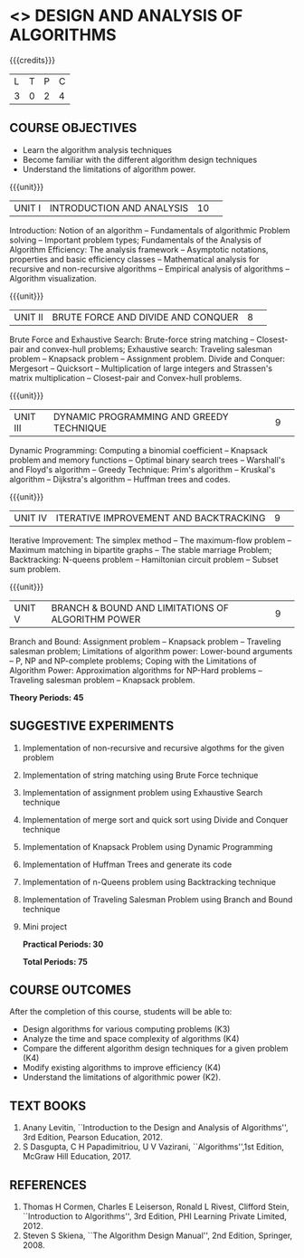* <<<404>>> DESIGN AND ANALYSIS OF ALGORITHMS
:properties:
:author: Dr.S.Kavitha and Mr.V.Balasubramanian
:end:

#+startup: showall

{{{credits}}}
| L | T | P | C |
| 3 | 0 | 2 | 4 |

** COURSE OBJECTIVES
- Learn the algorithm analysis techniques
- Become familiar with the different algorithm design techniques
- Understand the limitations of algorithm power.

{{{unit}}}
|UNIT I|INTRODUCTION AND ANALYSIS |10| 
Introduction: Notion of an algorithm -- Fundamentals of algorithmic
Problem solving -- Important problem types; Fundamentals of the
Analysis of Algorithm Efficiency: The analysis framework -- Asymptotic
notations, properties and basic efficiency classes -- Mathematical
analysis for recursive and non-recursive algorithms -- Empirical
analysis of algorithms -- Algorithm visualization.

{{{unit}}}
|UNIT II|BRUTE FORCE AND DIVIDE AND CONQUER |8| 
Brute Force and Exhaustive Search: Brute-force string matching --
Closest-pair and convex-hull problems; Exhaustive search: Traveling
salesman problem -- Knapsack problem -- Assignment problem.  Divide
and Conquer: Mergesort -- Quicksort -- Multiplication of large
integers and Strassen's matrix multiplication -- Closest-pair and
Convex-hull problems.

{{{unit}}}
|UNIT III |DYNAMIC PROGRAMMING AND GREEDY TECHNIQUE |9| 
Dynamic Programming: Computing a binomial coefficient -- Knapsack
problem and memory functions -- Optimal binary search trees --
Warshall's and Floyd's algorithm -- Greedy Technique: Prim's algorithm
-- Kruskal's algorithm -- Dijkstra's algorithm -- Huffman trees and
codes.

{{{unit}}}
|UNIT IV | ITERATIVE IMPROVEMENT AND BACKTRACKING |9| 
Iterative Improvement: The simplex method -- The maximum-flow problem
--  Maximum matching in bipartite graphs -- The stable marriage Problem;
Backtracking: N-queens problem -- Hamiltonian circuit problem --
Subset sum problem.

{{{unit}}}
|UNIT V | BRANCH & BOUND AND LIMITATIONS OF ALGORITHM POWER |9| 
Branch and Bound: Assignment problem -- Knapsack problem -- Traveling
salesman problem; Limitations of algorithm power: Lower-bound
arguments -- P, NP and NP-complete problems; Coping with the
Limitations of Algorithm Power: Approximation algorithms for NP-Hard
problems -- Traveling salesman problem -- Knapsack problem.

 *Theory Periods: 45*

** SUGGESTIVE EXPERIMENTS
1. Implementation of non-recursive and recursive algothms for the given
   problem
2. Implementation of string matching using Brute Force technique
3. Implementation of assignment problem using Exhaustive Search
   technique
4. Implementation of merge sort and quick sort using Divide and
   Conquer technique
5. Implementation of Knapsack Problem using Dynamic Programming
6. Implementation of Huffman Trees and generate its code
8. Implementation of n-Queens problem using Backtracking technique
9. Implementation of Traveling Salesman Problem using Branch and Bound
   technique
10. Mini project

 *Practical Periods: 30*

 *Total Periods: 75*

** COURSE OUTCOMES
After the completion of this course, students will be able to: 
- Design algorithms for various computing problems (K3)
- Analyze the time and space complexity of algorithms (K4)
- Compare the different algorithm design techniques for a given problem (K4)
- Modify existing algorithms to improve efficiency (K4)
- Understand the limitations of algorithmic power (K2).

** TEXT BOOKS
1. Anany Levitin, ``Introduction to the Design and Analysis of
   Algorithms'', 3rd Edition, Pearson Education, 2012.
2. S Dasgupta, C H Papadimitriou, U V Vazirani,
   ``Algorithms'',1st Edition,  McGraw Hill Education, 2017.

** REFERENCES
1. Thomas H Cormen, Charles E Leiserson, Ronald L Rivest, Clifford
   Stein, ``Introduction to Algorithms'', 3rd Edition, PHI Learning
   Private Limited, 2012.
2. Steven S Skiena, ``The Algorithm Design Manual'', 2nd Edition,
   Springer, 2008.

